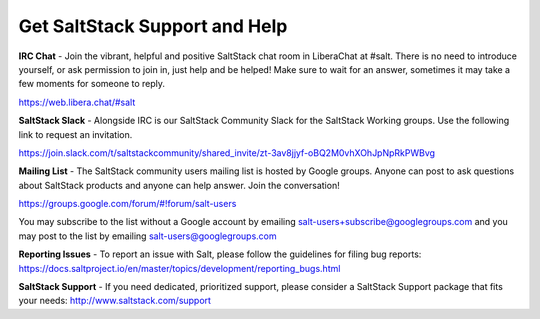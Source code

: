 Get SaltStack Support and Help
==============================

**IRC Chat** - Join the vibrant, helpful and positive SaltStack chat room in
LiberaChat at #salt. There is no need to introduce yourself, or ask permission
to join in, just help and be helped! Make sure to wait for an answer, sometimes
it may take a few moments for someone to reply.

`<https://web.libera.chat/#salt>`_

**SaltStack Slack** - Alongside IRC is our SaltStack Community Slack for the
SaltStack Working groups. Use the following link to request an invitation.

`<https://join.slack.com/t/saltstackcommunity/shared_invite/zt-3av8jjyf-oBQ2M0vhXOhJpNpRkPWBvg>`_

**Mailing List** - The SaltStack community users mailing list is hosted by
Google groups. Anyone can post to ask questions about SaltStack products and
anyone can help answer. Join the conversation!

`<https://groups.google.com/forum/#!forum/salt-users>`_

You may subscribe to the list without a Google account by emailing
salt-users+subscribe@googlegroups.com and you may post to the list by emailing
salt-users@googlegroups.com

**Reporting Issues** - To report an issue with Salt, please follow the
guidelines for filing bug reports:
`<https://docs.saltproject.io/en/master/topics/development/reporting_bugs.html>`_

**SaltStack Support** - If you need dedicated, prioritized support, please
consider a SaltStack Support package that fits your needs:
`<http://www.saltstack.com/support>`_
